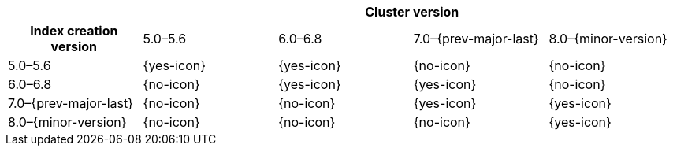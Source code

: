 
[cols="^,^,^,^,^"]
|====
| 4+^h| Cluster version
h| Index creation version   | 5.0–5.6    | 6.0–6.8    | 7.0–{prev-major-last} | 8.0–{minor-version}
| 5.0–5.6                   | {yes-icon} | {yes-icon} | {no-icon}             | {no-icon}
| 6.0–6.8                   | {no-icon}  | {yes-icon} | {yes-icon}            | {no-icon}
| 7.0–{prev-major-last}     | {no-icon}  | {no-icon}  | {yes-icon}            | {yes-icon}
| 8.0–{minor-version}       | {no-icon}  | {no-icon}  | {no-icon}             | {yes-icon}
|====
